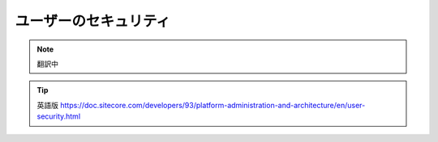 ############################
ユーザーのセキュリティ
############################

.. note:: 翻訳中

.. tip:: 英語版 https://doc.sitecore.com/developers/93/platform-administration-and-architecture/en/user-security.html